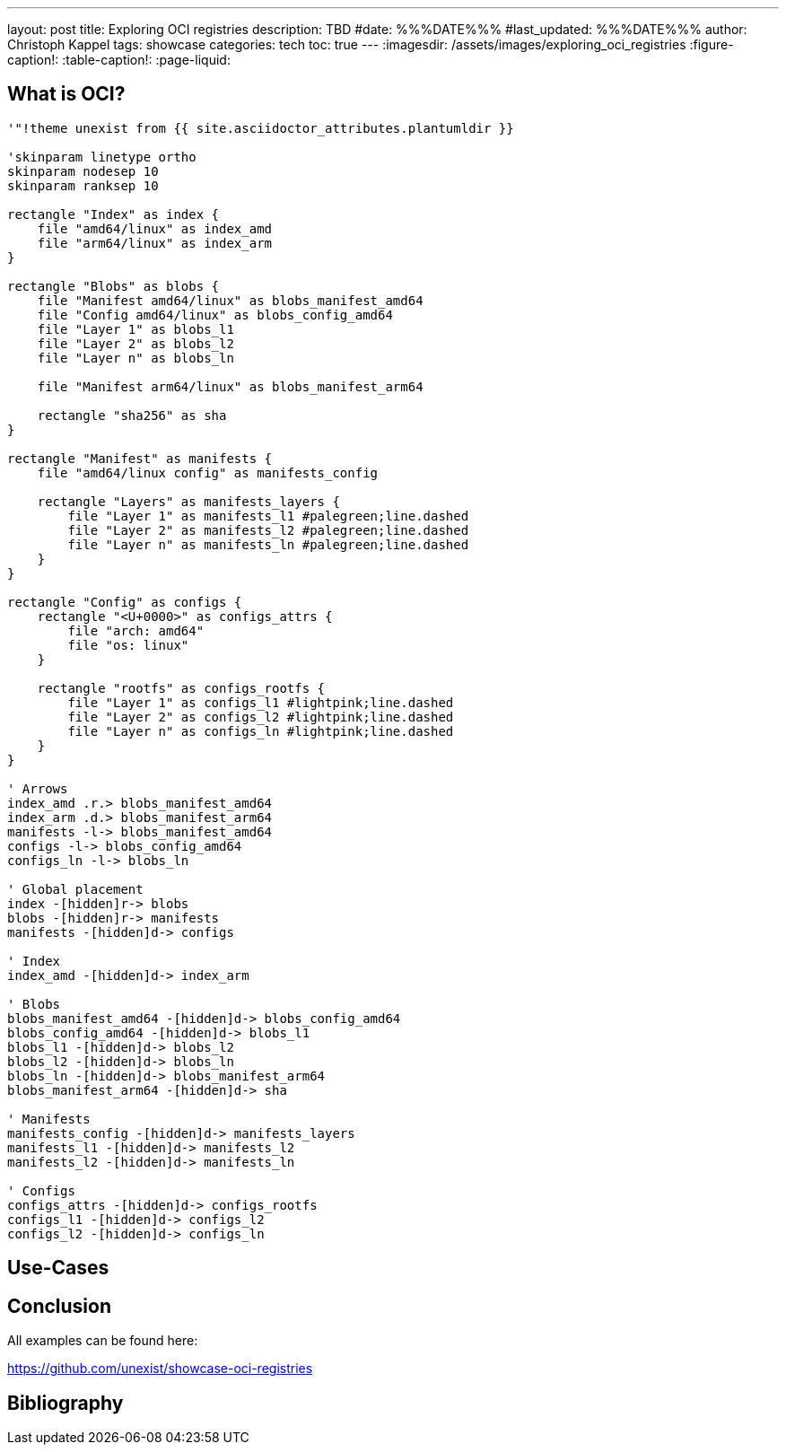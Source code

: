 ---
layout: post
title: Exploring OCI registries
description: TBD
#date: %%%DATE%%%
#last_updated: %%%DATE%%%
author: Christoph Kappel
tags: showcase
categories: tech
toc: true
---
ifdef::asciidoctorconfigdir[]
:imagesdir: {asciidoctorconfigdir}/../assets/images/exploring_oci_registries
endif::[]
ifndef::asciidoctorconfigdir[]
:imagesdir: /assets/images/exploring_oci_registries
endif::[]
:figure-caption!:
:table-caption!:
:page-liquid:

== What is OCI?

[plantuml]
----
'"!theme unexist from {{ site.asciidoctor_attributes.plantumldir }}

'skinparam linetype ortho
skinparam nodesep 10
skinparam ranksep 10

rectangle "Index" as index {
    file "amd64/linux" as index_amd
    file "arm64/linux" as index_arm
}

rectangle "Blobs" as blobs {
    file "Manifest amd64/linux" as blobs_manifest_amd64
    file "Config amd64/linux" as blobs_config_amd64
    file "Layer 1" as blobs_l1
    file "Layer 2" as blobs_l2
    file "Layer n" as blobs_ln

    file "Manifest arm64/linux" as blobs_manifest_arm64

    rectangle "sha256" as sha
}

rectangle "Manifest" as manifests {
    file "amd64/linux config" as manifests_config

    rectangle "Layers" as manifests_layers {
        file "Layer 1" as manifests_l1 #palegreen;line.dashed
        file "Layer 2" as manifests_l2 #palegreen;line.dashed
        file "Layer n" as manifests_ln #palegreen;line.dashed
    }
}

rectangle "Config" as configs {
    rectangle "<U+0000>" as configs_attrs {
        file "arch: amd64"
        file "os: linux"
    }

    rectangle "rootfs" as configs_rootfs {
        file "Layer 1" as configs_l1 #lightpink;line.dashed
        file "Layer 2" as configs_l2 #lightpink;line.dashed
        file "Layer n" as configs_ln #lightpink;line.dashed
    }
}

' Arrows
index_amd .r.> blobs_manifest_amd64
index_arm .d.> blobs_manifest_arm64
manifests -l-> blobs_manifest_amd64
configs -l-> blobs_config_amd64
configs_ln -l-> blobs_ln

' Global placement
index -[hidden]r-> blobs
blobs -[hidden]r-> manifests
manifests -[hidden]d-> configs

' Index
index_amd -[hidden]d-> index_arm

' Blobs
blobs_manifest_amd64 -[hidden]d-> blobs_config_amd64
blobs_config_amd64 -[hidden]d-> blobs_l1
blobs_l1 -[hidden]d-> blobs_l2
blobs_l2 -[hidden]d-> blobs_ln
blobs_ln -[hidden]d-> blobs_manifest_arm64
blobs_manifest_arm64 -[hidden]d-> sha

' Manifests
manifests_config -[hidden]d-> manifests_layers
manifests_l1 -[hidden]d-> manifests_l2
manifests_l2 -[hidden]d-> manifests_ln

' Configs
configs_attrs -[hidden]d-> configs_rootfs
configs_l1 -[hidden]d-> configs_l2
configs_l2 -[hidden]d-> configs_ln
----

== Use-Cases

== Conclusion

All examples can be found here:

<https://github.com/unexist/showcase-oci-registries>

[bibliography]
== Bibliography

